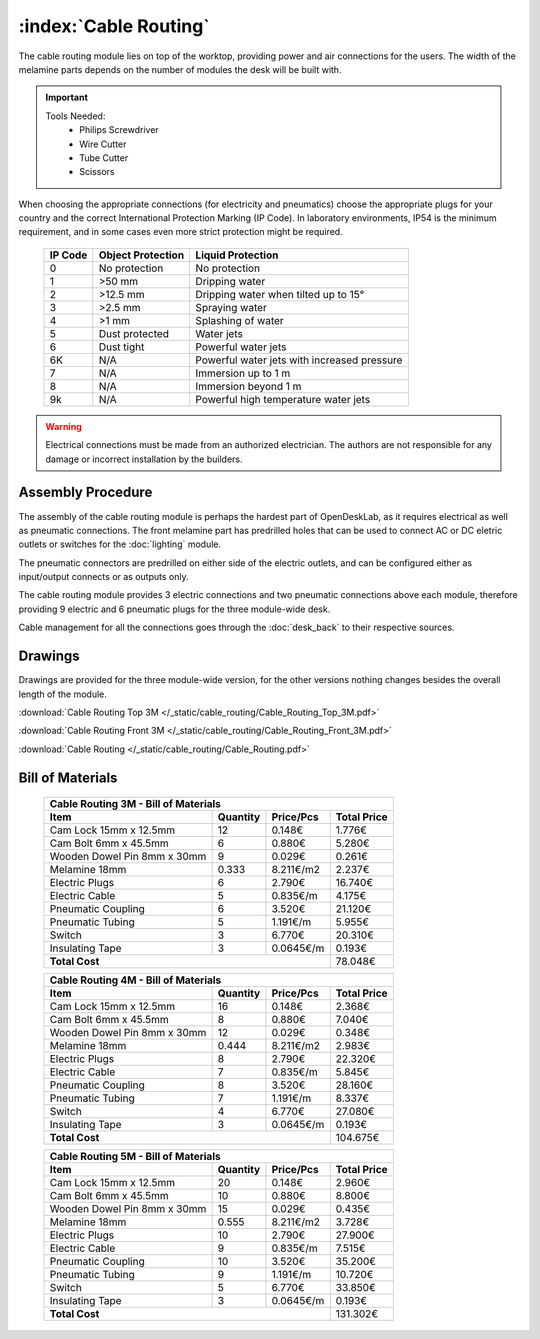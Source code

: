 :index:`Cable Routing`
----------------------

.. figure::  /_static/cable_routing/final.png
   :align: center
   :scale: 100 %
   :alt:   cable routing

The cable routing module lies on top of the worktop, providing power and air connections for the users. The width of the melamine parts depends on the number of modules the desk will be built with.

.. important::

   Tools Needed:
    - Philips Screwdriver
    - Wire Cutter
    - Tube Cutter
    - Scissors

When choosing the appropriate connections (for electricity and pneumatics) choose the appropriate plugs for your country and the correct International Protection Marking (IP Code). In laboratory environments, IP54 is the minimum requirement, and in some cases even more strict protection might be required.

   .. tabularcolumns:: |l|c|c|
   .. table::

      ======= ================= ===========================================
      IP Code Object Protection  Liquid Protection
      ======= ================= ===========================================
      0       No protection     No protection
      1       >50 mm            Dripping water
      2       >12.5 mm          Dripping water when tilted up to 15°
      3       >2.5 mm           Spraying water
      4       >1 mm             Splashing of water
      5       Dust protected    Water jets
      6       Dust tight        Powerful water jets
      6K      N/A               Powerful water jets with increased pressure
      7       N/A               Immersion up to 1 m
      8       N/A               Immersion beyond 1 m
      9k      N/A               Powerful high temperature water jets
      ======= ================= ===========================================

.. warning::

   Electrical connections must be made from an authorized electrician. The authors are not responsible for any damage or incorrect installation by the builders.

Assembly Procedure
++++++++++++++++++

The assembly of the cable routing module is perhaps the hardest part of OpenDeskLab, as it requires electrical as well as pneumatic connections. The front melamine part has predrilled holes that can be used to connect AC or DC eletric outlets or switches for the :doc:`lighting` module.

The pneumatic connectors are predrilled on either side of the electric outlets, and can be configured either as input/output connects or as outputs only.

The cable routing module provides 3 electric connections and two pneumatic connections above each module, therefore providing 9 electric and 6 pneumatic plugs for the three module-wide desk. 

Cable management for all the connections goes through the :doc:`desk_back` to their respective sources.

.. raw:: html 

   <video src="../../_static/cable_routing/Cable_Routing_3M.ogv" width="696" type="video/ogg" controls="controls">
   Your browser does not support the video tag.
   </video>

Drawings
++++++++

Drawings are provided for the three module-wide version, for the other versions nothing changes besides the overall length of the module.

:download:`Cable Routing Top 3M </_static/cable_routing/Cable_Routing_Top_3M.pdf>`

:download:`Cable Routing Front 3M </_static/cable_routing/Cable_Routing_Front_3M.pdf>`

:download:`Cable Routing </_static/cable_routing/Cable_Routing.pdf>`

Bill of Materials
+++++++++++++++++

   .. tabularcolumns:: |l|c|c|c|
   .. table::

      +------------------------------------+----------+-----------+-------------+
      | Cable Routing 3M - Bill of Materials                                    |
      +------------------------------------+----------+-----------+-------------+
      | Item                               | Quantity | Price/Pcs | Total Price |
      +====================================+==========+===========+=============+
      | Cam Lock 15mm x 12.5mm             |       12 |    0.148€ |      1.776€ |
      +------------------------------------+----------+-----------+-------------+
      | Cam Bolt 6mm x 45.5mm              |        6 |    0.880€ |      5.280€ |
      +------------------------------------+----------+-----------+-------------+
      | Wooden Dowel Pin 8mm x 30mm        |        9 |    0.029€ |      0.261€ |
      +------------------------------------+----------+-----------+-------------+
      | Melamine 18mm                      |    0.333 | 8.211€/m2 |      2.237€ |
      +------------------------------------+----------+-----------+-------------+
      | Electric Plugs                     |        6 |    2.790€ |     16.740€ |
      +------------------------------------+----------+-----------+-------------+
      | Electric Cable                     |        5 |  0.835€/m |      4.175€ |
      +------------------------------------+----------+-----------+-------------+
      | Pneumatic Coupling                 |        6 |    3.520€ |     21.120€ |
      +------------------------------------+----------+-----------+-------------+
      | Pneumatic Tubing                   |        5 |  1.191€/m |      5.955€ |
      +------------------------------------+----------+-----------+-------------+
      | Switch                             |        3 |    6.770€ |     20.310€ |
      +------------------------------------+----------+-----------+-------------+
      | Insulating Tape                    |        3 | 0.0645€/m |      0.193€ |
      +------------------------------------+----------+-----------+-------------+
      | **Total Cost**                                            |     78.048€ |
      +------------------------------------+----------+-----------+-------------+

   .. tabularcolumns:: |l|c|c|c|
   .. table::

      +------------------------------------+----------+-----------+-------------+
      | Cable Routing 4M - Bill of Materials                                    |
      +------------------------------------+----------+-----------+-------------+
      | Item                               | Quantity | Price/Pcs | Total Price |
      +====================================+==========+===========+=============+
      | Cam Lock 15mm x 12.5mm             |       16 |    0.148€ |      2.368€ |
      +------------------------------------+----------+-----------+-------------+
      | Cam Bolt 6mm x 45.5mm              |        8 |    0.880€ |      7.040€ |
      +------------------------------------+----------+-----------+-------------+
      | Wooden Dowel Pin 8mm x 30mm        |       12 |    0.029€ |      0.348€ |
      +------------------------------------+----------+-----------+-------------+
      | Melamine 18mm                      |    0.444 | 8.211€/m2 |      2.983€ |
      +------------------------------------+----------+-----------+-------------+
      | Electric Plugs                     |        8 |    2.790€ |     22.320€ |
      +------------------------------------+----------+-----------+-------------+
      | Electric Cable                     |        7 |  0.835€/m |      5.845€ |
      +------------------------------------+----------+-----------+-------------+
      | Pneumatic Coupling                 |        8 |    3.520€ |     28.160€ |
      +------------------------------------+----------+-----------+-------------+
      | Pneumatic Tubing                   |        7 |  1.191€/m |      8.337€ |
      +------------------------------------+----------+-----------+-------------+
      | Switch                             |        4 |    6.770€ |     27.080€ |
      +------------------------------------+----------+-----------+-------------+
      | Insulating Tape                    |        3 | 0.0645€/m |      0.193€ |
      +------------------------------------+----------+-----------+-------------+
      | **Total Cost**                                            |    104.675€ |
      +------------------------------------+----------+-----------+-------------+

   .. tabularcolumns:: |l|c|c|c|
   .. table::

      +------------------------------------+----------+-----------+-------------+
      | Cable Routing 5M - Bill of Materials                                    |
      +------------------------------------+----------+-----------+-------------+
      | Item                               | Quantity | Price/Pcs | Total Price |
      +====================================+==========+===========+=============+
      | Cam Lock 15mm x 12.5mm             |       20 |    0.148€ |      2.960€ |
      +------------------------------------+----------+-----------+-------------+
      | Cam Bolt 6mm x 45.5mm              |       10 |    0.880€ |      8.800€ |
      +------------------------------------+----------+-----------+-------------+
      | Wooden Dowel Pin 8mm x 30mm        |       15 |    0.029€ |      0.435€ |
      +------------------------------------+----------+-----------+-------------+
      | Melamine 18mm                      |    0.555 | 8.211€/m2 |      3.728€ |
      +------------------------------------+----------+-----------+-------------+
      | Electric Plugs                     |       10 |    2.790€ |     27.900€ |
      +------------------------------------+----------+-----------+-------------+
      | Electric Cable                     |        9 |  0.835€/m |      7.515€ |
      +------------------------------------+----------+-----------+-------------+
      | Pneumatic Coupling                 |       10 |    3.520€ |     35.200€ |
      +------------------------------------+----------+-----------+-------------+
      | Pneumatic Tubing                   |        9 |  1.191€/m |     10.720€ |
      +------------------------------------+----------+-----------+-------------+
      | Switch                             |        5 |    6.770€ |     33.850€ |
      +------------------------------------+----------+-----------+-------------+
      | Insulating Tape                    |        3 | 0.0645€/m |      0.193€ |
      +------------------------------------+----------+-----------+-------------+
      | **Total Cost**                                            |    131.302€ |
      +------------------------------------+----------+-----------+-------------+
